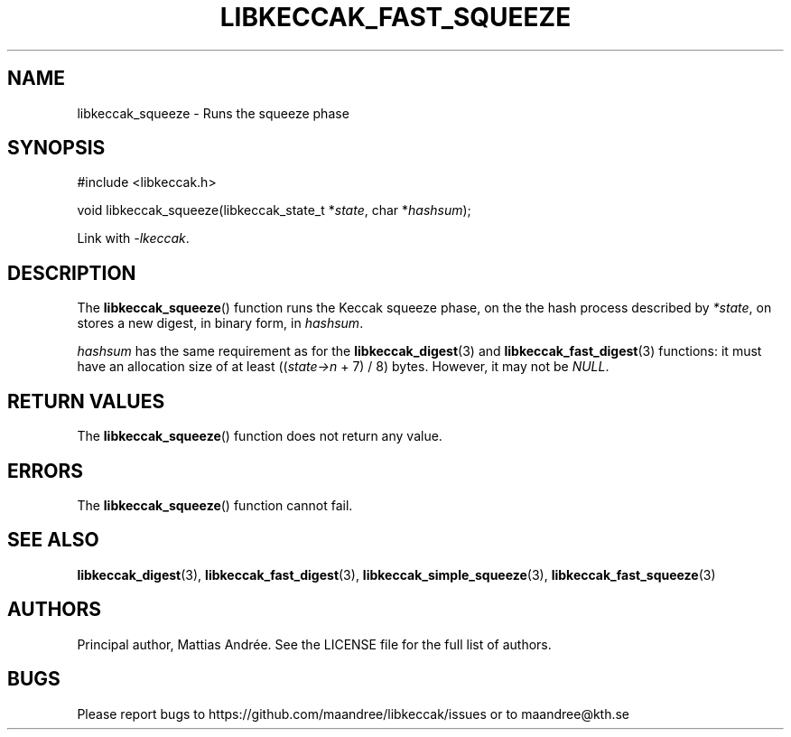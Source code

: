 .TH LIBKECCAK_FAST_SQUEEZE 3 LIBKECCAK-%VERSION%
.SH NAME
libkeccak_squeeze - Runs the squeeze phase
.SH SYNOPSIS
.LP
.nf
#include <libkeccak.h>
.P
void libkeccak_squeeze(libkeccak_state_t *\fIstate\fP, char *\fIhashsum\fP);
.fi
.P
Link with \fI-lkeccak\fP.
.SH DESCRIPTION
The
.BR libkeccak_squeeze ()
function runs the Keccak squeeze phase, on the the hash
process described by \fI*state\fP, on stores a new digest,
in binary form, in \fIhashsum\fP.
.PP
\fIhashsum\fP has the same requirement as for the
.BR libkeccak_digest (3)
and
.BR libkeccak_fast_digest (3)
functions: it must have an allocation size of at least
((\fIstate->n\fP + 7) / 8) bytes. However, it may not
be \fINULL\fP.
.SH RETURN VALUES
The
.BR libkeccak_squeeze ()
function does not return any value.
.SH ERRORS
The
.BR libkeccak_squeeze ()
function cannot fail.
.SH SEE ALSO
.BR libkeccak_digest (3),
.BR libkeccak_fast_digest (3),
.BR libkeccak_simple_squeeze (3),
.BR libkeccak_fast_squeeze (3)
.SH AUTHORS
Principal author, Mattias Andrée.  See the LICENSE file for the full
list of authors.
.SH BUGS
Please report bugs to https://github.com/maandree/libkeccak/issues or to
maandree@kth.se
